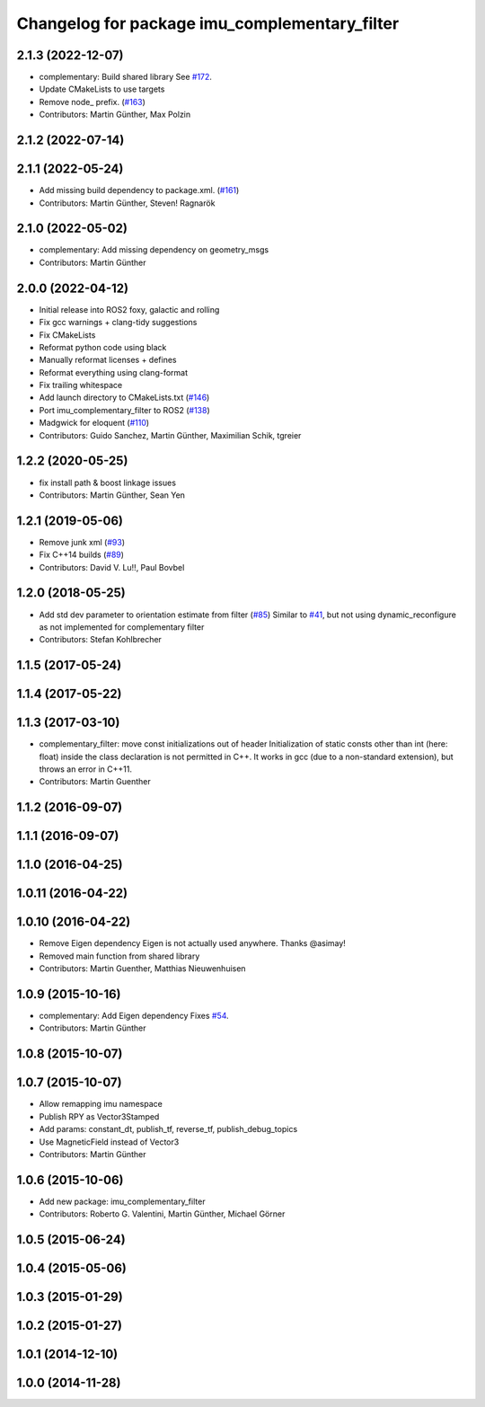 ^^^^^^^^^^^^^^^^^^^^^^^^^^^^^^^^^^^^^^^^^^^^^^
Changelog for package imu_complementary_filter
^^^^^^^^^^^^^^^^^^^^^^^^^^^^^^^^^^^^^^^^^^^^^^

2.1.3 (2022-12-07)
------------------
* complementary: Build shared library
  See `#172 <https://github.com/CCNYRoboticsLab/imu_tools/issues/172>`_.
* Update CMakeLists to use targets
* Remove node\_ prefix. (`#163 <https://github.com/CCNYRoboticsLab/imu_tools/issues/163>`_)
* Contributors: Martin Günther, Max Polzin

2.1.2 (2022-07-14)
------------------

2.1.1 (2022-05-24)
------------------
* Add missing build dependency to package.xml. (`#161 <https://github.com/CCNYRoboticsLab/imu_tools/issues/161>`_)
* Contributors: Martin Günther, Steven! Ragnarök

2.1.0 (2022-05-02)
------------------
* complementary: Add missing dependency on geometry_msgs
* Contributors: Martin Günther

2.0.0 (2022-04-12)
------------------
* Initial release into ROS2 foxy, galactic and rolling
* Fix gcc warnings + clang-tidy suggestions
* Fix CMakeLists
* Reformat python code using black
* Manually reformat licenses + defines
* Reformat everything using clang-format
* Fix trailing whitespace
* Add launch directory to CMakeLists.txt (`#146 <https://github.com/CCNYRoboticsLab/imu_tools/issues/146>`_)
* Port imu_complementary_filter to ROS2 (`#138 <https://github.com/CCNYRoboticsLab/imu_tools/issues/138>`_)
* Madgwick for eloquent (`#110 <https://github.com/CCNYRoboticsLab/imu_tools/issues/110>`_)
* Contributors: Guido Sanchez, Martin Günther, Maximilian Schik, tgreier

1.2.2 (2020-05-25)
------------------
* fix install path & boost linkage issues
* Contributors: Martin Günther, Sean Yen

1.2.1 (2019-05-06)
------------------
* Remove junk xml (`#93 <https://github.com/ccny-ros-pkg/imu_tools/issues/93>`_)
* Fix C++14 builds (`#89 <https://github.com/ccny-ros-pkg/imu_tools/issues/89>`_)
* Contributors: David V. Lu!!, Paul Bovbel

1.2.0 (2018-05-25)
------------------
* Add std dev parameter to orientation estimate from filter (`#85 <https://github.com/ccny-ros-pkg/imu_tools/issues/85>`_)
  Similar to `#41 <https://github.com/ccny-ros-pkg/imu_tools/issues/41>`_, but not using dynamic_reconfigure as not implemented for complementary filter
* Contributors: Stefan Kohlbrecher

1.1.5 (2017-05-24)
------------------

1.1.4 (2017-05-22)
------------------

1.1.3 (2017-03-10)
------------------
* complementary_filter: move const initializations out of header
  Initialization of static consts other than int (here: float) inside the
  class declaration is not permitted in C++. It works in gcc (due to a
  non-standard extension), but throws an error in C++11.
* Contributors: Martin Guenther

1.1.2 (2016-09-07)
------------------

1.1.1 (2016-09-07)
------------------

1.1.0 (2016-04-25)
------------------

1.0.11 (2016-04-22)
-------------------

1.0.10 (2016-04-22)
-------------------
* Remove Eigen dependency
  Eigen is not actually used anywhere. Thanks @asimay!
* Removed main function from shared library
* Contributors: Martin Guenther, Matthias Nieuwenhuisen

1.0.9 (2015-10-16)
------------------
* complementary: Add Eigen dependency
  Fixes `#54 <https://github.com/ccny-ros-pkg/imu_tools/issues/54>`_.
* Contributors: Martin Günther

1.0.8 (2015-10-07)
------------------

1.0.7 (2015-10-07)
------------------
* Allow remapping imu namespace
* Publish RPY as Vector3Stamped
* Add params: constant_dt, publish_tf, reverse_tf, publish_debug_topics
* Use MagneticField instead of Vector3
* Contributors: Martin Günther

1.0.6 (2015-10-06)
------------------
* Add new package: imu_complementary_filter
* Contributors: Roberto G. Valentini, Martin Günther, Michael Görner

1.0.5 (2015-06-24)
------------------

1.0.4 (2015-05-06)
------------------

1.0.3 (2015-01-29)
------------------

1.0.2 (2015-01-27)
------------------

1.0.1 (2014-12-10)
------------------

1.0.0 (2014-11-28)
------------------
